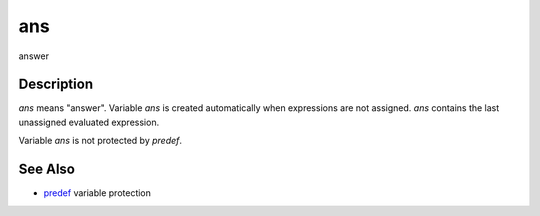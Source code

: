 


ans
===

answer



Description
~~~~~~~~~~~

`ans` means "answer". Variable `ans` is created automatically when
expressions are not assigned. `ans` contains the last unassigned
evaluated expression.

Variable `ans` is not protected by `predef`.



See Also
~~~~~~~~


+ `predef`_ variable protection


.. _predef: predef.html


